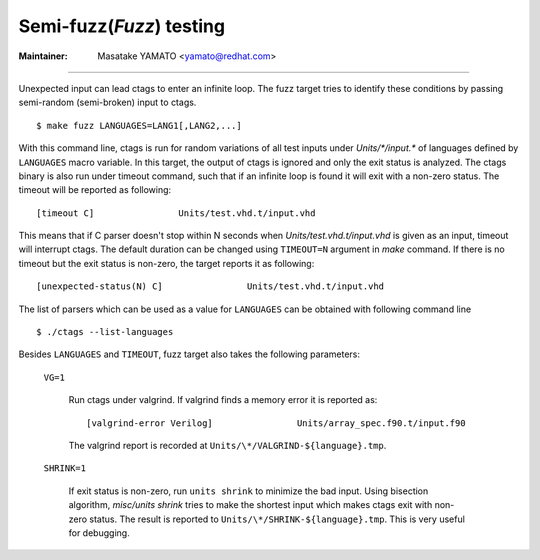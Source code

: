 Semi-fuzz(*Fuzz*) testing
---------------------------------------------------------------------

:Maintainer: Masatake YAMATO <yamato@redhat.com>

----

Unexpected input can lead ctags to enter an infinite loop. The fuzz
target tries to identify these conditions by passing
semi-random (semi-broken) input to ctags.

::

	$ make fuzz LANGUAGES=LANG1[,LANG2,...]

With this command line, ctags is run for random variations of all test
inputs under *Units/\*/input.\** of languages defined by ``LANGUAGES``
macro variable. In this target, the output of ctags is ignored and
only the exit status is analyzed. The ctags binary is also run under
timeout command, such that if an infinite loop is found it will exit
with a non-zero status. The timeout will be reported as following::

	[timeout C]                Units/test.vhd.t/input.vhd

This means that if C parser doesn't stop within N seconds when
*Units/test.vhd.t/input.vhd* is given as an input, timeout will
interrupt ctags. The default duration can be changed using
``TIMEOUT=N`` argument in *make* command. If there is no timeout but
the exit status is non-zero, the target reports it as following::

	[unexpected-status(N) C]                Units/test.vhd.t/input.vhd

The list of parsers which can be used as a value for ``LANGUAGES`` can
be obtained with following command line

::

	$ ./ctags --list-languages

Besides ``LANGUAGES`` and ``TIMEOUT``, fuzz target also takes the
following parameters:

	``VG=1``

		Run ctags under valgrind. If valgrind finds a memory
		error it is reported as::

			[valgrind-error Verilog]                Units/array_spec.f90.t/input.f90

		The valgrind report is recorded at
		``Units/\*/VALGRIND-${language}.tmp``.

	``SHRINK=1``

		If exit status is non-zero, run ``units shrink`` to
		minimize the bad input. Using bisection algorithm,
		*misc/units shrink* tries to make the shortest input
		which makes ctags exit with non-zero status.
		The result is reported to ``Units/\*/SHRINK-${language}.tmp``.
		This is very useful for debugging.


